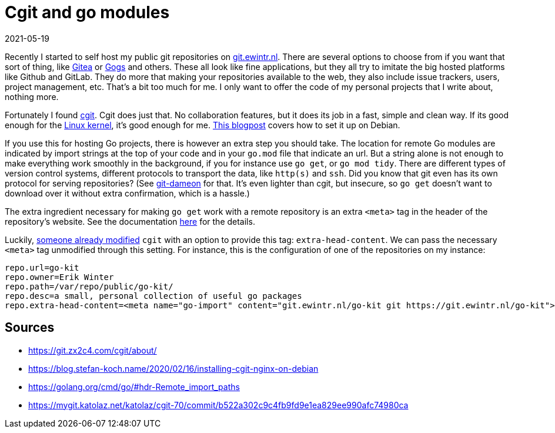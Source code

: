 = Cgit and go modules
2021-05-19
:tags: cgit, go, public, en

Recently I started to self host my public git repositories on https://git.ewintr.nl[git.ewintr.nl]. There are several options to choose from if you want that sort of thing, like https://gitea.com[Gitea] or https://gogs.io[Gogs] and others. These all look like fine applications, but they all try to imitate the big hosted platforms like Github and GitLab. They do more that making your repositories available to the web, they also include issue trackers, users, project management, etc. That's a bit too much for me. I only want to offer the code of my personal projects that I write about, nothing more.

Fortunately I found https://git.zx2c4.com/cgit/about/[cgit]. Cgit does just that. No collaboration features, but it does its job in a fast, simple and clean way. If its good enough for the https://git.kernel.org/pub/scm/[Linux kernel], it's good enough for me. https://blog.stefan-koch.name/2020/02/16/installing-cgit-nginx-on-debian[This blogpost] covers how to set it up on Debian.

If you use this for hosting Go projects, there is however an extra step you should take. The location for remote Go modules are indicated by import strings at the top of your code and in your `go.mod` file that indicate an url. But a string alone is not enough to make everything work smoothly in the background, if you for instance use `go get`, or `go mod tidy`. There are different types of version control systems, different protocols to transport the data, like `http(s)` and `ssh`. Did you know that git even has its own protocol for serving repositories? (See https://git-scm.com/book/en/v2/Git-on-the-Server-Git-Daemon[git-dameon] for that. It's even lighter than cgit, but insecure, so `go get` doesn't want to download over it without extra confirmation, which is a hassle.)

The extra ingredient necessary for making `go get` work with a remote repository is an extra `<meta>` tag in the header of the repository's website. See the documentation https://golang.org/cmd/go/#hdr-Remote_import_paths[here] for the details.

Luckily, https://mygit.katolaz.net/katolaz/cgit-70/commit/b522a302c9c4fb9fd9e1ea829ee990afc74980ca[someone already modified] `cgit` with an option to provide this tag: `extra-head-content`. We can pass the necessary `<meta>` tag unmodified through this setting. For instance, this is the configuration of one of the repositories on my instance:

----
repo.url=go-kit
repo.owner=Erik Winter
repo.path=/var/repo/public/go-kit/
repo.desc=a small, personal collection of useful go packages
repo.extra-head-content=<meta name="go-import" content="git.ewintr.nl/go-kit git https://git.ewintr.nl/go-kit">
----

== Sources

* https://git.zx2c4.com/cgit/about/[https://git.zx2c4.com/cgit/about/]
* https://blog.stefan-koch.name/2020/02/16/installing-cgit-nginx-on-debian[https://blog.stefan-koch.name/2020/02/16/installing-cgit-nginx-on-debian]
* https://golang.org/cmd/go/#hdr-Remote_import_paths[https://golang.org/cmd/go/#hdr-Remote_import_paths]
* https://mygit.katolaz.net/katolaz/cgit-70/commit/b522a302c9c4fb9fd9e1ea829ee990afc74980ca[https://mygit.katolaz.net/katolaz/cgit-70/commit/b522a302c9c4fb9fd9e1ea829ee990afc74980ca]
